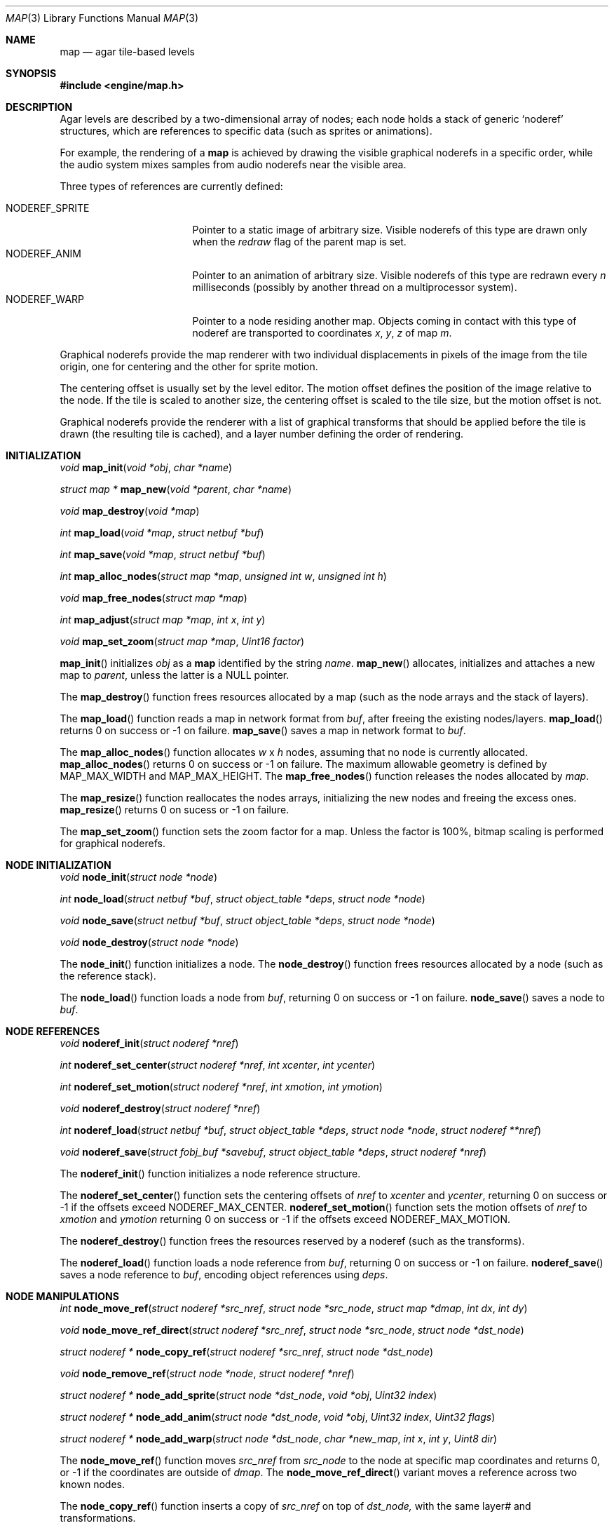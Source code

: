 .\"	$Csoft: map.3,v 1.37 2003/05/08 12:11:16 vedge Exp $
.\"
.\" Copyright (c) 2001, 2002, 2003 CubeSoft Communications, Inc.
.\" <http://www.csoft.org>
.\" All rights reserved.
.\"
.\" Redistribution and use in source and binary forms, with or without
.\" modification, are permitted provided that the following conditions
.\" are met:
.\" 1. Redistributions of source code must retain the above copyright
.\"    notice, this list of conditions and the following disclaimer.
.\" 2. Redistributions in binary form must reproduce the above copyright
.\"    notice, this list of conditions and the following disclaimer in the
.\"    documentation and/or other materials provided with the distribution.
.\" 
.\" THIS SOFTWARE IS PROVIDED BY THE AUTHOR ``AS IS'' AND ANY EXPRESS OR
.\" IMPLIED WARRANTIES, INCLUDING, BUT NOT LIMITED TO, THE IMPLIED
.\" WARRANTIES OF MERCHANTABILITY AND FITNESS FOR A PARTICULAR PURPOSE
.\" ARE DISCLAIMED. IN NO EVENT SHALL THE AUTHOR BE LIABLE FOR ANY DIRECT,
.\" INDIRECT, INCIDENTAL, SPECIAL, EXEMPLARY, OR CONSEQUENTIAL DAMAGES
.\" (INCLUDING BUT NOT LIMITED TO, PROCUREMENT OF SUBSTITUTE GOODS OR
.\" SERVICES; LOSS OF USE, DATA, OR PROFITS; OR BUSINESS INTERRUPTION)
.\" HOWEVER CAUSED AND ON ANY THEORY OF LIABILITY, WHETHER IN CONTRACT,
.\" STRICT LIABILITY, OR TORT (INCLUDING NEGLIGENCE OR OTHERWISE) ARISING
.\" IN ANY WAY OUT OF THE USE OF THIS SOFTWARE EVEN IF ADVISED OF THE
.\" POSSIBILITY OF SUCH DAMAGE.
.\"
.\"	$OpenBSD: mdoc.template,v 1.6 2001/02/03 08:22:44 niklas Exp $
.\"
.Dd JANUARY 30, 2002
.Dt MAP 3
.Os
.ds vT Agar API Reference
.ds oS Agar 1.0
.Sh NAME
.Nm map
.Nd agar tile-based levels
.Sh SYNOPSIS
.Fd #include <engine/map.h>
.Sh DESCRIPTION
Agar levels are described by a two-dimensional array of nodes; each node holds
a stack of generic
.Sq noderef
structures, which are references to specific data (such as sprites or
animations).
.Pp
For example, the rendering of a
.Nm
is achieved by drawing the visible graphical noderefs in a specific order,
while the audio system mixes samples from audio noderefs near the visible area.
.Pp
Three types of references are currently defined:
.Pp
.Bl -tag -width "NODEREF_SPRITE " -compact
.It NODEREF_SPRITE
Pointer to a static image of arbitrary size.
Visible noderefs of this type are drawn only when the
.Va redraw
flag of the parent map is set.
.It NODEREF_ANIM
Pointer to an animation of arbitrary size.
Visible noderefs of this type are redrawn every
.Va n
milliseconds (possibly by another thread on a multiprocessor system).
.It NODEREF_WARP
Pointer to a node residing another map.
Objects coming in contact with this type of noderef are transported to
coordinates
.Va x ,
.Va y ,
.Va z
of map
.Va m .
.El
.Pp
Graphical noderefs provide the map renderer with two individual displacements
in pixels of the image from the tile origin, one for centering and the other
for sprite motion.
.Pp
The centering offset is usually set by the level editor.
The motion offset defines the position of the image relative to the node.
If the tile is scaled to another size, the centering offset is scaled to the
tile size, but the motion offset is not.
.Pp
Graphical noderefs provide the renderer with a list of graphical transforms
that should be applied before the tile is drawn (the resulting tile is cached),
and a layer number defining the order of rendering.
.Pp
.Sh INITIALIZATION
.nr nS 1
.Ft void
.Fn map_init "void *obj" "char *name"
.Pp
.Ft "struct map *"
.Fn map_new "void *parent" "char *name"
.Pp
.Ft void
.Fn map_destroy "void *map"
.Pp
.Ft int
.Fn map_load "void *map" "struct netbuf *buf"
.Pp
.Ft int
.Fn map_save "void *map" "struct netbuf *buf"
.Pp
.Ft int
.Fn map_alloc_nodes "struct map *map" "unsigned int w" "unsigned int h"
.Pp
.Ft void
.Fn map_free_nodes "struct map *map"
.Pp
.Ft int
.Fn map_adjust "struct map *map" "int x" "int y"
.Pp
.Ft void
.Fn map_set_zoom "struct map *map" "Uint16 factor"
.nr nS 0
.Pp
.Fn map_init
initializes
.Fa obj
as a
.Nm
identified by the string
.Fa name .
.Fn map_new
allocates, initializes and attaches a new map to
.Fa parent ,
unless the latter is a NULL pointer.
.Pp
The
.Fn map_destroy
function frees resources allocated by a map (such as the node arrays and
the stack of layers).
.Pp
The
.Fn map_load
function reads a map in network format from
.Fa buf ,
after freeing the existing nodes/layers.
.Fn map_load
returns 0 on success or -1 on failure.
.Fn map_save
saves a map in network format to
.Fa buf .
.Pp
The
.Fn map_alloc_nodes
function allocates
.Fa w
x
.Fa h
nodes, assuming that no node is currently allocated.
.Fn map_alloc_nodes
returns 0 on success or -1 on failure.
The maximum allowable geometry is defined by
.Dv MAP_MAX_WIDTH
and
.Dv MAP_MAX_HEIGHT .
The
.Fn map_free_nodes
function releases the nodes allocated by
.Fa map .
.Pp
The
.Fn map_resize
function reallocates the nodes arrays, initializing the new nodes and
freeing the excess ones.
.Fn map_resize
returns 0 on sucess or -1 on failure.
.Pp
The
.Fn map_set_zoom
function sets the zoom factor for a map.
Unless the factor is 100%, bitmap scaling is performed for graphical noderefs.
.Pp
.Sh NODE INITIALIZATION
.nr nS 1
.Ft void
.Fn node_init "struct node *node"
.Pp
.Ft int
.Fn node_load "struct netbuf *buf" "struct object_table *deps" \
              "struct node *node"
.Pp
.Ft void
.Fn node_save "struct netbuf *buf" "struct object_table *deps" \
              "struct node *node"
.Pp
.Ft void
.Fn node_destroy "struct node *node"
.nr nS 0
.Pp
The
.Fn node_init
function initializes a node.
The
.Fn node_destroy
function frees resources allocated by a node (such as the reference stack).
.Pp
The
.Fn node_load
function loads a node from
.Fa buf ,
returning 0 on success or -1 on failure.
.Fn node_save
saves a node to
.Fa buf .
.Sh NODE REFERENCES
.nr nS 1
.Ft void
.Fn noderef_init "struct noderef *nref"
.Pp
.Ft int
.Fn noderef_set_center "struct noderef *nref" "int xcenter" "int ycenter"
.Pp
.Ft int
.Fn noderef_set_motion "struct noderef *nref" "int xmotion" "int ymotion"
.Pp
.Ft void
.Fn noderef_destroy "struct noderef *nref"
.Pp
.Ft int
.Fn noderef_load "struct netbuf *buf" "struct object_table *deps" \
                 "struct node *node" "struct noderef **nref"
.Pp
.Ft void
.Fn noderef_save "struct fobj_buf *savebuf" "struct object_table *deps" \
                 "struct noderef *nref"
.Pp
.nr nS 0
The
.Fn noderef_init
function initializes a node reference structure.
.Pp
The
.Fn noderef_set_center
function sets the centering offsets of
.Fa nref
to
.Fa xcenter
and
.Fa ycenter ,
returning 0 on success or -1 if the offsets exceed
.Dv NODEREF_MAX_CENTER .
.Fn noderef_set_motion
function sets the motion offsets of
.Fa nref
to
.Fa xmotion
and
.Fa ymotion
returning 0 on success or -1 if the offsets exceed
.Dv NODEREF_MAX_MOTION .
.Pp
The
.Fn noderef_destroy
function frees the resources reserved by a noderef (such as the transforms).
.Pp
The
.Fn noderef_load
function loads a node reference from
.Fa buf ,
returning 0 on success or -1 on failure.
.Fn noderef_save
saves a node reference to
.Fa buf ,
encoding object references using
.Fa deps .
.Sh NODE MANIPULATIONS
.nr nS 1
.Ft int
.Fn node_move_ref "struct noderef *src_nref" "struct node *src_node" \
                  "struct map *dmap" "int dx" "int dy"
.Pp
.Ft void
.Fn node_move_ref_direct "struct noderef *src_nref" "struct node *src_node" \
                         "struct node *dst_node"
.Pp
.Ft "struct noderef *"
.Fn node_copy_ref "struct noderef *src_nref" "struct node *dst_node"
.Pp
.Ft void
.Fn node_remove_ref "struct node *node" "struct noderef *nref"
.Pp
.Ft "struct noderef *"
.Fn node_add_sprite "struct node *dst_node" "void *obj" "Uint32 index"
.Pp
.Ft "struct noderef *"
.Fn node_add_anim "struct node *dst_node" "void *obj" "Uint32 index" \
                  "Uint32 flags"
.Pp
.Ft "struct noderef *"
.Fn node_add_warp "struct node *dst_node" "char *new_map" \
                  "int x" "int y" "Uint8 dir"
.Pp
.nr nS 0
The
.Fn node_move_ref
function moves
.Fa src_nref
from
.Fa src_node
to the node at specific map coordinates and returns 0, or -1 if
the coordinates are outside of
.Fa dmap .
The
.Fn node_move_ref_direct
variant moves a reference across two known nodes.
.Pp
The
.Fn node_copy_ref
function inserts a copy of
.Fa src_nref
on top of
.Fa dst_node,
with the same layer# and transformations.
.Pp
The
.Fn node_remove_ref
function detaches
.Fa nref
from
.Fa node
and frees it.
.Pp
The
.Fn node_add_sprite ,
.Fn node_add_anim
and
.Fn node_add_warp
functions respectively insert sprite references, animation references and
warp points.
.Sh SEE ALSO
.Xr agar 3 ,
.Xr mapedit 3 ,
.Xr object 3
.Sh HISTORY
The
.Nm
interface first appeared in Agar 1.0.
